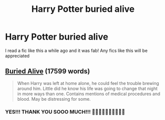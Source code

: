 #+TITLE: Harry Potter buried alive

* Harry Potter buried alive
:PROPERTIES:
:Author: Temporary_Hope7623
:Score: 3
:DateUnix: 1610298685.0
:DateShort: 2021-Jan-10
:END:
I read a fic like this a while ago and it was fab! Any fics like this will be appreciated


** [[https://www.fanfiction.net/s/7288996][Buried Alive]] (17599 words)

#+begin_quote
  When Harry was left at home alone, he could feel the trouble brewing around him. Little did he know his life was going to change that night in more ways than one. Contains mentions of medical procedures and blood. May be distressing for some.
#+end_quote
:PROPERTIES:
:Author: Sharedo
:Score: 2
:DateUnix: 1610381267.0
:DateShort: 2021-Jan-11
:END:

*** YES!!! THANK YOU SOOO MUCH!!! 🥳😊😂😀😃😄😁😆🙂🥰
:PROPERTIES:
:Author: Temporary_Hope7623
:Score: 1
:DateUnix: 1610381642.0
:DateShort: 2021-Jan-11
:END:
